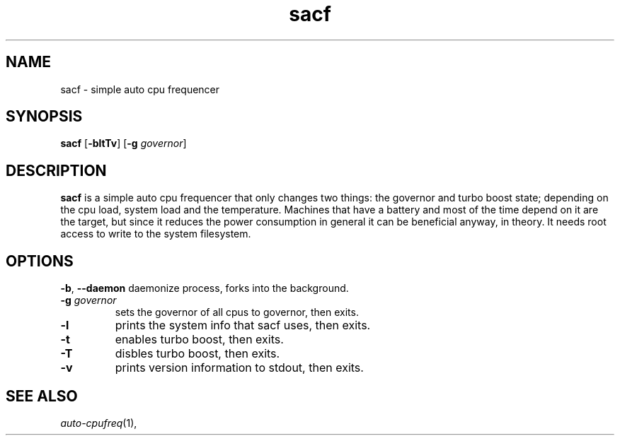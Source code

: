 .TH sacf 1 sacf\-VERSION
.SH NAME
sacf \- simple auto cpu frequencer
.SH SYNOPSIS
.B sacf
.RB [ \-bltTv ]
.RB [ \-g
.IR governor ]
.P
.SH DESCRIPTION
.B sacf
is a simple auto cpu frequencer that only changes two things: the governor and
turbo boost state; depending on the cpu load, system load and the temperature.
Machines that have a battery and most of the time depend on it are the target,
but since it reduces the power consumption in general it can be beneficial
anyway, in theory. It needs root access to write to the system filesystem.
.P
.SH OPTIONS
.BR \-b ", " \-\-daemon
daemonize process, forks into the background.
.TP
.BI \-g " governor"
sets the governor of all cpus to governor, then exits.
.TP
.B \-l
prints the system info that sacf uses, then exits.
.TP
.B \-t
enables turbo boost, then exits.
.TP
.B \-T
disbles turbo boost, then exits.
.TP
.B \-v
prints version information to stdout, then exits.
.SH SEE ALSO
.IR auto-cpufreq (1),
